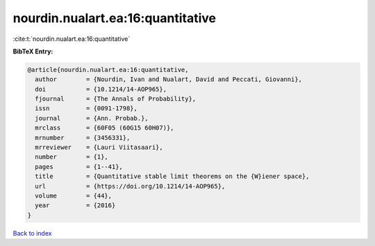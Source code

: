 nourdin.nualart.ea:16:quantitative
==================================

:cite:t:`nourdin.nualart.ea:16:quantitative`

**BibTeX Entry:**

.. code-block:: bibtex

   @article{nourdin.nualart.ea:16:quantitative,
     author        = {Nourdin, Ivan and Nualart, David and Peccati, Giovanni},
     doi           = {10.1214/14-AOP965},
     fjournal      = {The Annals of Probability},
     issn          = {0091-1798},
     journal       = {Ann. Probab.},
     mrclass       = {60F05 (60G15 60H07)},
     mrnumber      = {3456331},
     mrreviewer    = {Lauri Viitasaari},
     number        = {1},
     pages         = {1--41},
     title         = {Quantitative stable limit theorems on the {W}iener space},
     url           = {https://doi.org/10.1214/14-AOP965},
     volume        = {44},
     year          = {2016}
   }

`Back to index <../By-Cite-Keys.html>`_
